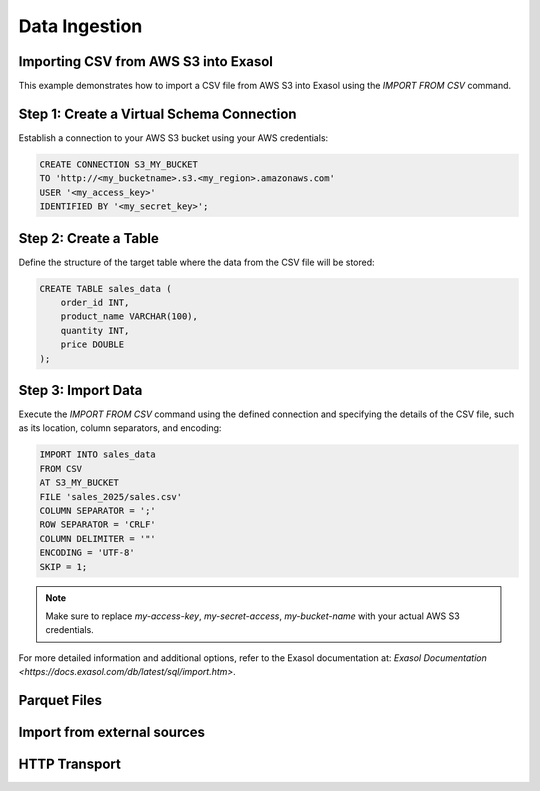 Data Ingestion
==============

Importing CSV from AWS S3 into Exasol
-------------------------------------
.. _import_csv_from_s3:
This example demonstrates how to import a CSV file from AWS S3 into Exasol using the `IMPORT FROM CSV` command.

Step 1: Create a Virtual Schema Connection
------------------------------------------

Establish a connection to your AWS S3 bucket using your AWS credentials:

.. code-block:: sql

    CREATE CONNECTION S3_MY_BUCKET
    TO 'http://<my_bucketname>.s3.<my_region>.amazonaws.com'
    USER '<my_access_key>'
    IDENTIFIED BY '<my_secret_key>';

Step 2: Create a Table
----------------------

Define the structure of the target table where the data from the CSV file will be stored:

.. code-block:: sql

    CREATE TABLE sales_data (
        order_id INT,
        product_name VARCHAR(100),
        quantity INT,
        price DOUBLE
    );

Step 3: Import Data
-------------------

Execute the `IMPORT FROM CSV` command using the defined connection and specifying the details of the CSV file, such as its location, column separators, and encoding:

.. code-block:: sql

    IMPORT INTO sales_data
    FROM CSV
    AT S3_MY_BUCKET
    FILE 'sales_2025/sales.csv'
    COLUMN SEPARATOR = ';'
    ROW SEPARATOR = 'CRLF'
    COLUMN DELIMITER = '"'
    ENCODING = 'UTF-8'
    SKIP = 1;

.. note::
    Make sure to replace `my-access-key`, `my-secret-access`, `my-bucket-name` with your actual AWS S3 credentials.

For more detailed information and additional options, refer to the Exasol documentation at: `Exasol Documentation <https://docs.exasol.com/db/latest/sql/import.htm>`.




Parquet Files
-------------

Import from external sources
----------------------------

HTTP Transport
--------------
